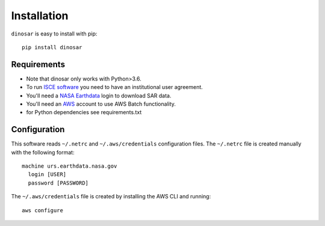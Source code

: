 Installation
============

``dinosar`` is easy to install with pip::

  pip install dinosar

Requirements
-------------

- Note that dinosar only works with Python>3.6.
- To run `ISCE software`_ you need to have an institutional user agreement.
- You'll need a `NASA Earthdata`_ login to download SAR data.
- You'll need an AWS_ account to use AWS Batch functionality.
- for Python dependencies see requirements.txt

Configuration
-------------
This software reads ``~/.netrc`` and ``~/.aws/credentials`` configuration files.
The ``~/.netrc`` file is created manually with the following format::

  machine urs.earthdata.nasa.gov
    login [USER]
    password [PASSWORD]

The ``~/.aws/credentials`` file is created by installing the AWS CLI and running::

  aws configure


.. _`ISCE software`: https://winsar.unavco.org/software/isce
.. _`NASA Earthdata`: https://urs.earthdata.nasa.gov
.. _AWS: https://aws.amazon.com
